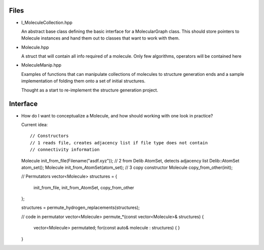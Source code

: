 Files
-----

- I_MoleculeCollection.hpp

  An abstract base class defining the basic interface for a MolecularGraph
  class. This should store pointers to Molecule instances and hand them out to
  classes that want to work with them.

- Molecule.hpp

  A struct that will contain all info required of a molecule. Only few
  algorithms, operators will be contained here

- MoleculeManip.hpp

  Examples of functions that can manipulate collections of molecules to
  structure generation ends and a sample implementation of folding them onto a
  set of initial structures.

  Thought as a start to re-implement the structure generation project.


Interface
---------

- How do I want to conceptualize a Molecule, and how should working with one
  look in practice?

  Current idea::

  // Constructors
  // 1 reads file, creates adjacency list if file type does not contain
  // connectivity information
  Molecule init_from_file(Filename("asdf.xyz")); 
  // 2 from Delib AtomSet, detects adjacency list
  Delib::AtomSet atom_set();
  Molecule init_from_AtomSet(atom_set); 
  // 3 copy constructor
  Molecule copy_from_other(init);

  // Permutators
  vector<Molecule> structures = {
      init_from_file, 
      init_from_AtomSet,
      copy_from_other
  };

  structures = permute_hydrogen_replacements(structures);
  
  // code in permutator
  vector<Molecule> permute_*(const vector<Molecule>& structures) {
      vector<Molecule> permutated;
      for(const auto& molecule : structures) {
      }
  }


